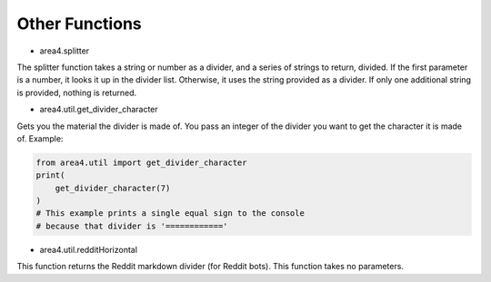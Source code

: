 Other Functions
===============

* area4.splitter

The splitter function takes a string or number as a divider, and a series of strings to return, divided.
If the first parameter is a number, it looks it up in the divider list.
Otherwise, it uses the string provided as a divider.
If only one additional string is provided, nothing is returned.

* area4.util.get_divider_character

Gets you the material the divider is made of. You pass an integer of the divider you want to get
the character it is made of.
Example:

.. code-block:: python

    from area4.util import get_divider_character
    print(
        get_divider_character(7)
    )
    # This example prints a single equal sign to the console
    # because that divider is '============'

* area4.util.redditHorizontal

This function returns the Reddit markdown divider (for Reddit bots).
This function takes no parameters.
